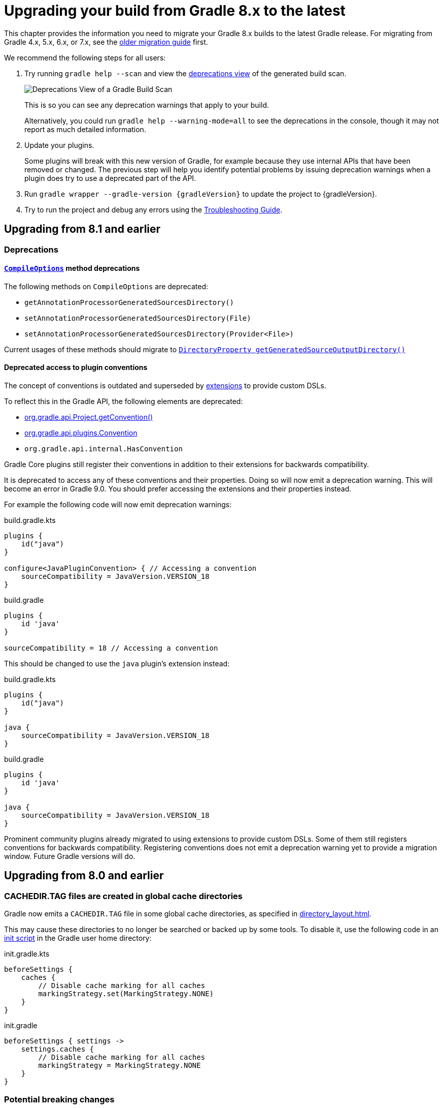 // Copyright 2022 the original author or authors.
//
// Licensed under the Apache License, Version 2.0 (the "License");
// you may not use this file except in compliance with the License.
// You may obtain a copy of the License at
//
//      http://www.apache.org/licenses/LICENSE-2.0
//
// Unless required by applicable law or agreed to in writing, software
// distributed under the License is distributed on an "AS IS" BASIS,
// WITHOUT WARRANTIES OR CONDITIONS OF ANY KIND, either express or implied.
// See the License for the specific language governing permissions and
// limitations under the License.

[[upgrading_version_8]]
= Upgrading your build from Gradle 8.x to the latest

This chapter provides the information you need to migrate your Gradle 8.x builds to the latest Gradle release.
For migrating from Gradle 4.x, 5.x, 6.x, or 7.x, see the <<upgrading_version_7.adoc#upgrading_version_7, older migration guide>> first.

We recommend the following steps for all users:

. Try running `gradle help --scan` and view the https://gradle.com/enterprise/releases/2018.4/#identify-usages-of-deprecated-gradle-functionality[deprecations view] of the generated build scan.
+
image::deprecations.png[Deprecations View of a Gradle Build Scan]
+
This is so you can see any deprecation warnings that apply to your build.
+
Alternatively, you could run `gradle help --warning-mode=all` to see the deprecations in the console, though it may not report as much detailed information.
. Update your plugins.
+
Some plugins will break with this new version of Gradle, for example because they use internal APIs that have been removed or changed.
The previous step will help you identify potential problems by issuing deprecation warnings when a plugin does try to use a deprecated part of the API.
+
. Run `gradle wrapper --gradle-version {gradleVersion}` to update the project to {gradleVersion}.
. Try to run the project and debug any errors using the <<troubleshooting.adoc#troubleshooting, Troubleshooting Guide>>.

[[changes_8.2]]
== Upgrading from 8.1 and earlier

=== Deprecations

[[compile_options_generated_sources_directory]]
==== `link:{javadocPath}/org/gradle/api/tasks/compile/CompileOptions.html[CompileOptions]` method deprecations

The following methods on `CompileOptions` are deprecated:

- `getAnnotationProcessorGeneratedSourcesDirectory()`
- `setAnnotationProcessorGeneratedSourcesDirectory(File)`
- `setAnnotationProcessorGeneratedSourcesDirectory(Provider<File>)`

Current usages of these methods should migrate to `link:{javadocPath}/org/gradle/api/tasks/compile/CompileOptions.html#getGeneratedSourceOutputDirectory--[DirectoryProperty getGeneratedSourceOutputDirectory()]`

[[deprecated_access_to_conventions]]
==== Deprecated access to plugin conventions

The concept of conventions is outdated and superseded by <<implementing_gradle_plugins.adoc#modeling_dsl_like_apis, extensions>> to provide custom DSLs.

To reflect this in the Gradle API, the following elements are deprecated:

- link:{javadocPath}/org/gradle/api/Project.html#getConvention--[org.gradle.api.Project.getConvention()]
- link:{javadocPath}/org/gradle/api/plugins/Convention.html[org.gradle.api.plugins.Convention]
- `org.gradle.api.internal.HasConvention`

Gradle Core plugins still register their conventions in addition to their extensions for backwards compatibility.

It is deprecated to access any of these conventions and their properties.
Doing so will now emit a deprecation warning.
This will become an error in Gradle 9.0.
You should prefer accessing the extensions and their properties instead.

For example the following code will now emit deprecation warnings:

====
[.multi-language-sample]
=====
.build.gradle.kts
[source,kotlin]
----
plugins {
    id("java")
}

configure<JavaPluginConvention> { // Accessing a convention
    sourceCompatibility = JavaVersion.VERSION_18
}
----
=====
[.multi-language-sample]
=====
.build.gradle
[source,groovy]
----
plugins {
    id 'java'
}

sourceCompatibility = 18 // Accessing a convention
----
=====
====

This should be changed to use the `java` plugin's extension instead:

====
[.multi-language-sample]
=====
.build.gradle.kts
[source,kotlin]
----
plugins {
    id("java")
}

java {
    sourceCompatibility = JavaVersion.VERSION_18
}
----
=====
[.multi-language-sample]
=====
.build.gradle
[source,groovy]
----
plugins {
    id 'java'
}

java {
    sourceCompatibility = JavaVersion.VERSION_18
}
----
=====
====

Prominent community plugins already migrated to using extensions to provide custom DSLs.
Some of them still registers conventions for backwards compatibility.
Registering conventions does not emit a deprecation warning yet to provide a migration window.
Future Gradle versions will do.

[[changes_8.1]]
== Upgrading from 8.0 and earlier

[[cache_marking]]
=== CACHEDIR.TAG files are created in global cache directories
Gradle now emits a `CACHEDIR.TAG` file in some global cache directories, as specified in <<directory_layout#dir:gradle_user_home:cache_marking>>.

This may cause these directories to no longer be searched or backed up by some tools. To disable it, use the following code in an <<init_scripts#sec:using_an_init_script,init script>> in the Gradle user home directory:

====
[.multi-language-sample]
=====
.init.gradle.kts
[source,kotlin]
----
beforeSettings {
    caches {
        // Disable cache marking for all caches
        markingStrategy.set(MarkingStrategy.NONE)
    }
}
----
=====
[.multi-language-sample]
=====
.init.gradle
[source,groovy]
----
beforeSettings { settings ->
    settings.caches {
        // Disable cache marking for all caches
        markingStrategy = MarkingStrategy.NONE
    }
}
----
=====
====

=== Potential breaking changes

==== Kotlin DSL scripts emit compilation warnings

Compilation warnings from Kotlin DSL scripts are printed to the console output.
For example, the use of deprecated APIs in Kotlin DSL will emit warnings each time the script is compiled.

This is a potentially breaking change if you are consuming the console output of Gradle builds.

=== Deprecations

[[configurations_allowed_usage]]
==== Mutating core plugin configuration usage

The allowed usage of a configuration should be immutable after creation.
Mutating the allowed usage on a configuration created by a Gradle core plugin is deprecated.
This includes calling any of the following `Configuration` methods:

- `setCanBeConsumed(boolean)`
- `setCanBeResolved(boolean)`

These methods now emit deprecation warnings on these configurations, except for certain special cases which make allowances for the existing behavior of popular plugins.
This rule does not yet apply to detached configurations or configurations created
in buildscripts and third-party plugins.
Calling `setCanBeConsumed(false)` on `apiElements` or `runtimeElements`
is not yet deprecated in order to avoid warnings that would be otherwise emitted when
using select popular third-party plugins.

This change is part of a larger ongoing effort to make the intended behavior of configurations more consistent and predictable, and to unlock further speed and memory improvements in this area of Gradle.

The ability to change the allowed usage of a configuration after creation will be removed in Gradle 9.0.

[[reserved_configuration_names]]
==== Reserved configuration names

Configuration names "detachedConfiguration" and "detachedConfigurationX" (where X is any integer) are reserved for internal use when creating detached configurations.

The ability to create non-detached configurations with these names will be removed in Gradle 9.0.

[[java_extension_without_java_component]]
==== Calling select methods on the `JavaPluginExtension` without the `java` component present

Starting in Gradle 8.1, calling any of the following methods on `JavaPluginExtension` without
the presence of the default `java` component is deprecated:

- `withJavadocJar()`
- `withSourcesJar()`
- `consistentResolution(Action)`

This `java` component is added by the `JavaPlugin`, which is applied by any of the Gradle JVM plugins including:

- `java-library`
- `application`
- `groovy`
- `scala`

Starting in Gradle 9.0, calling any of the above listed methods without the presence of the default `java` component
will become an error.

[[war_plugin_configure_configurations]]
==== `WarPlugin#configureConfiguration(ConfigurationContainer)`

Starting in Gradle 8.1, calling `WarPlugin#configureConfiguration(ConfigurationContainer)` is deprecated. This method was
intended for internal use and was never intended to be used as part of the public interface.

Starting in Gradle 9.0, this method will be removed without replacement.

[[test_task_default_classpath]]
==== Relying on conventions for custom Test tasks

By default, when applying the link:java_plugin.html[`java`] plugin, the `testClassesDirs`
and `classpath` of all `Test` tasks have the same convention. Unless otherwise changed,
the default behavior is to execute the tests from the default `test` link:jvm_test_suite_plugin.html[`TestSuite`]
by configuring the task with the `classpath` and `testClassesDirs` from the `test` suite.
This behavior will be removed in Gradle 9.0.

While this existing default behavior is correct for the use case of executing the default unit
test suite under a different environment, it does not support the use case of executing
an entirely separate set of tests.

If you wish to continue including these tests, use the following code to avoid the deprecation warning in 8.1
and prepare for the behavior change in 9.0. Alternatively, consider migrating to test suites.

====
[.multi-language-sample]
=====
.build.gradle.kts
[source,kotlin]
----
val test by testing.suites.existing(JvmTestSuite::class)
tasks.named<Test>("myTestTask") {
    testClassesDirs = files(test.map { it.sources.output.classesDirs })
    classpath = files(test.map { it.sources.runtimeClasspath })
}
----
=====
[.multi-language-sample]
=====
.build.gradle
[source,groovy]
----
tasks.myTestTask {
    testClassesDirs = testing.suites.test.sources.output.classesDirs
    classpath = testing.suites.test.sources.runtimeClasspath
}
----
=====
====


[[gmm_modification_after_publication_populated]]
==== Modifying Gradle Module Metadata after a publication has been populated

Altering the link:publishing_gradle_module_metadata.html[GMM] (e.g., changing a component configuration variants) *after* a Maven or Ivy publication has been populated from their components is now deprecated.
This feature will be removed in Gradle 9.0.

Eager population of the publication can happen if the following methods are called:

* Maven
** link:{javadocPath}/org/gradle/api/publish/maven/MavenPublication.html#getArtifacts--[MavenPublication.getArtifacts()]
* Ivy
** link:{javadocPath}/org/gradle/api/publish/ivy/IvyPublication.html#getArtifacts--[IvyPublication.getArtifacts()]
** link:{javadocPath}/org/gradle/api/publish/ivy/IvyPublication.html#getConfigurations--[IvyPublication.getConfigurations()]
** link:{javadocPath}/org/gradle/api/publish/ivy/IvyPublication.html#configurations(Action)--[IvyPublication.configurations(Action)]

Previously, the following code did not generate warnings, but it created inconsistencies between published artifacts:

====
[.multi-language-sample]
=====
.build.gradle.kts
[source,kotlin]
----
publishing {
    publications {
        create<MavenPublication>("maven") {
            from(components["java"])
        }
        create<IvyPublication>("ivy") {
            from(components["java"])
        }
    }
}

// These calls eagerly populate the Maven and Ivy publications

(publishing.publications["maven"] as MavenPublication).artifacts
(publishing.publications["ivy"] as IvyPublication).artifacts

val javaComponent = components["java"] as AdhocComponentWithVariants
javaComponent.withVariantsFromConfiguration(configurations["apiElements"]) { skip() }
javaComponent.withVariantsFromConfiguration(configurations["runtimeElements"]) { skip() }
----
=====
[.multi-language-sample]
=====
.build.gradle
[source,groovy]
----
publishing {
    publications {
        maven(MavenPublication) {
            from components.java
        }
        ivy(IvyPublication) {
            from components.java
        }
    }
}

// These calls eagerly populate the Maven and Ivy publications

publishing.publications.maven.artifacts
publishing.publications.ivy.artifacts

components.java.withVariantsFromConfiguration(configurations.apiElements) { skip() }
components.java.withVariantsFromConfiguration(configurations.runtimeElements) { skip() }
----
=====
====

In this example, the Maven and Ivy publications will contain the main JAR artifacts for the project, whereas the GMM link:https://github.com/gradle/gradle/blob/master/subprojects/docs/src/docs/design/gradle-module-metadata-latest-specification.md[module file] will omit them.

[[minimum_test_jvm_version]]
==== Running tests on JVM versions 6 and 7

Running JVM tests on JVM versions older than 8 is deprecated.
Testing on these versions will become an error in Gradle 9.0

[[kotlin_dsl_precompiled_gradle_lt_6]]
==== Applying Kotlin DSL precompiled scripts published with Gradle < 6.0

Applying Kotlin DSL precompiled scripts published with Gradle < 6.0 is deprecated.
Please use a version of the plugin published with Gradle >= 6.0.

[[kotlin_dsl_with_kgp_lt_1_8_0]]
==== Applying the `kotlin-dsl` together with Kotlin Gradle Plugin < 1.8.0

Applying the `kotlin-dsl` together with Kotlin Gradle Plugin < 1.8.0 is deprecated.
Please let Gradle control the version of `kotlin-dsl` by removing any explicit `kotlin-dsl` version constraints from your build logic.
This will let the `kotlin-dsl` plugin decide which version of the Kotlin Gradle Plugin to use.
If you explicitly declare which version of the Kotlin Gradle Plugin to use for your build logic, update it to >= 1.8.0.

[[kotlin_dsl_deprecated_catalogs_plugins_block]]
==== Accessing `libraries` or `bundles` from dependency version catalogs in the `plugins {}` block of a Kotlin script

Accessing `libraries` or `bundles` from dependency version catalogs in the `plugins {}` block of a Kotlin script is deprecated.
Please only use `versions` or `plugins` from dependency version catalogs in the `plugins {}` block.

[[validate_plugins_without_java_toolchain]]
==== Using `ValidatePlugins` task without a Java Toolchain

Using a task of type link:{javadocPath}/org/gradle/plugin/devel/tasks/ValidatePlugins.html[ValidatePlugins] without applying the link:toolchains.html[Java Toolchains] plugin is deprecated, and will become an error in Gradle 9.0.

To avoid this warning, please apply the plugin to your project:

====
[.multi-language-sample]
=====
.build.gradle.kts
[source,kotlin]
----
plugins {
    id("jdk-toolchains")
}
----
=====
[.multi-language-sample]
=====
.build.gradle
[source,groovy]
----
plugins {
    id 'jdk-toolchains'
}
----
=====
====

The Java Toolchains plugin is applied automatically by the link:java_plugin.html[Java plugin],
so you can also apply it to your project and it will fix the warning.

[[org_gradle_util_reports_deprecations]]
==== Deprecated members of the `org.gradle.util` package now report their deprecation

These members will be removed in Gradle 9.0.

* `VersionNumber`
* `WrapUtil.toDomainObjectSet(...)`
* `GUtil.toCamelCase(...)`
* `GUtil.toLowerCase(...)`
* `ConfigureUtil.configureByMap(...)`

[[ibm_semeru_should_not_be_used]]
==== Deprecated JVM vendor IBM Semeru

The enum constant `JvmVendorSpec.IBM_SEMERU` is now deprecated and will be removed in Gradle 9.0.

Please replace it by its equivalent `JvmVendorSpec.IBM` to avoid warnings and potential errors in the next major version release.

[[configuring_custom_build_layout]]
==== Setting custom build layout on `StartParameter` and `GradleBuild`

Following the <<upgrading_version_7.adoc#configuring_custom_build_layout, related previous deprecation>> of the behaviour in Gradle 7.1, it is now also deprecated to use related link:{javadocPath}/org/gradle/StartParameter.html[StartParameter] and link:{javadocPath}/org/gradle/api/tasks/GradleBuild.html[GradleBuild] properties.
These properties will be removed in Gradle 9.0.

Setting custom build file using link:{groovyDslPath}/org.gradle.api.tasks.GradleBuild.html#org.gradle.api.tasks.GradleBuild:buildFile[buildFile] property in link:{groovyDslPath}/org.gradle.api.tasks.GradleBuild.html[GradleBuild] task has been deprecated.

Please use the link:{groovyDslPath}/org.gradle.api.tasks.GradleBuild.html#org.gradle.api.tasks.GradleBuild:dir[dir] property instead to specify the root of the nested build.
Alternatively, consider using one of the recommended alternatives for link:{groovyDslPath}/org.gradle.api.tasks.GradleBuild.html[GradleBuild] task as suggested in <<authoring_maintainable_build_scripts#sec:avoiding_use_of_gradlebuild, Avoid using the GradleBuild task type>> section.

Setting custom build layout using link:{javadocPath}/org/gradle/StartParameter.html[StartParameter] methods link:{javadocPath}/org/gradle/StartParameter.html#setBuildFile-java.io.File-[setBuildFile(File)] and link:{javadocPath}/org/gradle/StartParameter.html#setSettingsFile-java.io.File-[setSettingsFile(File)] as well as the counterpart getters link:{javadocPath}/org/gradle/StartParameter.html#getBuildFile--[getBuildFile()] and link:{javadocPath}/org/gradle/StartParameter.html#getSettingsFile--[getSettingsFile()] have been deprecated.

Please use standard locations for settings and build files:

* settings file in the root of the build
* build file in the root of each subproject

[[disabling_user_home_cache_cleanup]]
==== Deprecated org.gradle.cache.cleanup property

The `org.gradle.cache.cleanup` property in `gradle.properties` under Gradle user home has been deprecated.  Please use the <<directory_layout#dir:gradle_user_home:configure_cache_cleanup,cache cleanup DSL>> instead to disable or modify the cleanup configuration.

Since the `org.gradle.cache.cleanup` property may still be needed for older versions of Gradle, this property may still be present and no deprecation warnings will be printed as long as it is also configured via the DSL.
The DSL value will always take preference over the `org.gradle.cache.cleanup` property.
If the desired configuration is to disable cleanup for older versions of Gradle (using `org.gradle.cache.cleanup`), but to enable cleanup with the default values for Gradle versions at or above Gradle 8, then cleanup should be configured to use link:{javadocPath}/org/gradle/api/cache/Cleanup.html#DEFAULT[Cleanup.DEFAULT]:

====
[.multi-language-sample]
=====
.cache-settings.gradle
[source,groovy]
----
if (GradleVersion.current() >= GradleVersion.version('8.0')) {
    apply from: "gradle8/cache-settings.gradle"
}
----
=====
[.multi-language-sample]
=====
.cache-settings.gradle.kts
[source,kotlin]
----
if (GradleVersion.current() >= GradleVersion.version("8.0")) {
    apply(from = "gradle8/cache-settings.gradle")
}
----
=====
====
====
[.multi-language-sample]
=====
.gradle8/cache-settings.gradle
[source,groovy]
----
beforeSettings { settings ->
    settings.caches {
        cleanup = Cleanup.DEFAULT
    }
}
----
=====
=====
.gradle8/cache-settings.gradle.kts
[source,kotlin]
----
beforeSettings {
    caches {
        cleanup.set(Cleanup.DEFAULT)
    }
}
----
=====
====

[no_relative_paths_for_java_executables]
==== Deprecated using relative paths to specify Java executables
Using relative file paths to point to Java executables is now deprecated and will become an error in Gradle 9.
This is done to reduce confusion about what such relative paths should resolve against.

[[task_convention]]
==== Calling `Task.getConvention()`, `Task.getExtensions()` from a task action

Calling link:{javadocPath}/org/gradle/api/Task.html#getConvention--[Task.getConvention()], link:{javadocPath}/org/gradle/api/Task.html#getExtensions--[Task.getExtensions()] from a task action at
execution time is now deprecated and will be made an error in Gradle 9.0.

See the <<configuration_cache#config_cache:requirements:disallowed_types,configuration cache chapter>> for details on
how to migrate these usages to APIs that are supported by the configuration cache.

=== Changes in the IDE integration

[[kotlin_dsl_plugins_catalogs_workaround]]
==== Workaround for false positive errors shown in Kotlin DSL `plugins {}` block using version catalog is not needed anymore

Version catalog accessors for plugin aliases in the `plugins {}` block aren't shown as errors in IntelliJ IDEA and Android Studio Kotlin script editor anymore.

If you were using the `@Suppress("DSL_SCOPE_VIOLATION")` annotation as a workaround, you can now remove it.

If you were using the link:https://plugins.jetbrains.com/plugin/18949-gradle-libs-error-suppressor[Gradle Libs Error Suppressor] IntelliJ IDEA plugin, you can now uninstall it.

After upgrading Gradle to 8.1 you will need to clear the IDE caches and restart.

Also see <<upgrading_version_8.adoc#kotlin_dsl_deprecated_catalogs_plugins_block, the deprecated usages of version catalogs in the Kotlin DSL `plugins {}` block>> above.

